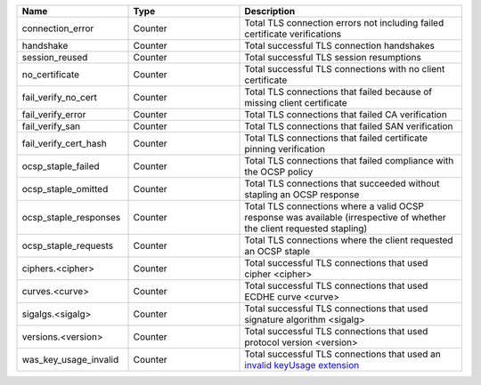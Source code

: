 .. csv-table::
   :header: Name, Type, Description
   :widths: 1, 1, 2

   connection_error, Counter, Total TLS connection errors not including failed certificate verifications
   handshake, Counter, Total successful TLS connection handshakes
   session_reused, Counter, Total successful TLS session resumptions
   no_certificate, Counter, Total successful TLS connections with no client certificate
   fail_verify_no_cert, Counter, Total TLS connections that failed because of missing client certificate
   fail_verify_error, Counter, Total TLS connections that failed CA verification
   fail_verify_san, Counter, Total TLS connections that failed SAN verification
   fail_verify_cert_hash, Counter, Total TLS connections that failed certificate pinning verification
   ocsp_staple_failed, Counter, Total TLS connections that failed compliance with the OCSP policy
   ocsp_staple_omitted, Counter, Total TLS connections that succeeded without stapling an OCSP response
   ocsp_staple_responses, Counter, Total TLS connections where a valid OCSP response was available (irrespective of whether the client requested stapling)
   ocsp_staple_requests, Counter, Total TLS connections where the client requested an OCSP staple
   ciphers.<cipher>, Counter, Total successful TLS connections that used cipher <cipher>
   curves.<curve>, Counter, Total successful TLS connections that used ECDHE curve <curve>
   sigalgs.<sigalg>, Counter, Total successful TLS connections that used signature algorithm <sigalg>
   versions.<version>, Counter, Total successful TLS connections that used protocol version <version>
   was_key_usage_invalid, Counter, Total successful TLS connections that used an `invalid keyUsage extension <https://github.com/google/boringssl/blob/6f13380d27835e70ec7caf807da7a1f239b10da6/ssl/internal.h#L3117>`_
